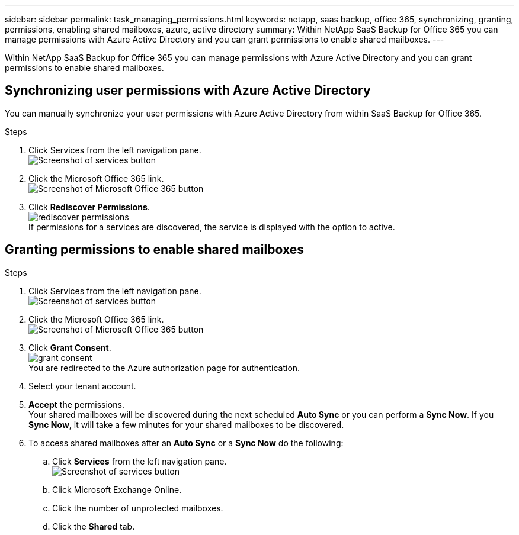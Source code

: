 ---
sidebar: sidebar
permalink: task_managing_permissions.html
keywords: netapp, saas backup, office 365, synchronizing, granting, permissions, enabling shared mailboxes, azure, active directory
summary: Within NetApp SaaS Backup for Office 365 you can manage permissions with Azure Active Directory and you can grant permissions to enable shared mailboxes.
---

:toc: macro
:toclevels: 1
:hardbreaks:
:nofooter:
:icons: font
:linkattrs:
:imagesdir: ./media/

[.lead]
Within NetApp SaaS Backup for Office 365 you can manage permissions with Azure Active Directory and you can grant permissions to enable shared mailboxes.

toc::[]

== Synchronizing user permissions with Azure Active Directory
You can manually synchronize your user permissions with Azure Active Directory from within SaaS Backup for Office 365.

.Steps

.	Click Services from the left navigation pane.
  image:services.gif[Screenshot of services button]
.	Click the Microsoft Office 365 link.
  image:mso365_settings.gif[Screenshot of Microsoft Office 365 button]
. Click *Rediscover Permissions*.
  image:rediscover_permissions.jpg[]
  If permissions for a services are discovered, the service is displayed with the option to active.

== Granting permissions to enable shared mailboxes

.Steps

.	Click Services from the left navigation pane.
  image:services.gif[Screenshot of services button]
.	Click the Microsoft Office 365 link.
  image:mso365_settings.gif[Screenshot of Microsoft Office 365 button]
. Click *Grant Consent*.
  image:grant_consent.jpg[]
  You are redirected to the Azure authorization page for authentication.
. Select your tenant account.
. *Accept* the permissions.
  Your shared mailboxes will be discovered during the next scheduled *Auto Sync* or you can perform a *Sync Now*.  If you *Sync Now*, it will take a few minutes for your shared mailboxes to be discovered.

. To access shared mailboxes after an *Auto Sync* or a *Sync Now* do the following:
  .. Click *Services* from the left navigation pane.
     image:services.gif[Screenshot of services button]
  .. Click Microsoft Exchange Online.
  .. Click the number of unprotected mailboxes.
  .. Click the *Shared* tab.
